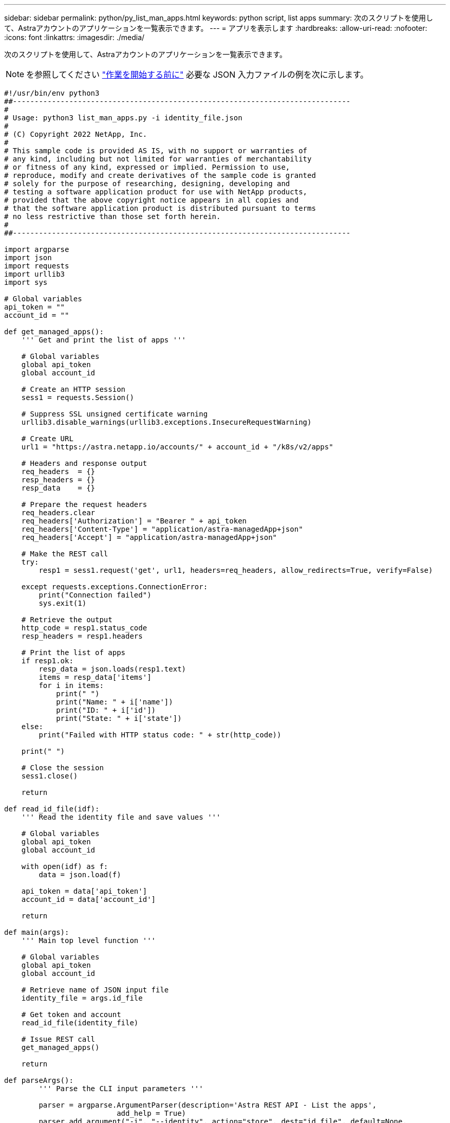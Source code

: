 ---
sidebar: sidebar 
permalink: python/py_list_man_apps.html 
keywords: python script, list apps 
summary: 次のスクリプトを使用して、Astraアカウントのアプリケーションを一覧表示できます。 
---
= アプリを表示します
:hardbreaks:
:allow-uri-read: 
:nofooter: 
:icons: font
:linkattrs: 
:imagesdir: ./media/


[role="lead"]
次のスクリプトを使用して、Astraアカウントのアプリケーションを一覧表示できます。


NOTE: を参照してください link:../python/python_before.html["作業を開始する前に"] 必要な JSON 入力ファイルの例を次に示します。

[source, python]
----
#!/usr/bin/env python3
##------------------------------------------------------------------------------
#
# Usage: python3 list_man_apps.py -i identity_file.json
#
# (C) Copyright 2022 NetApp, Inc.
#
# This sample code is provided AS IS, with no support or warranties of
# any kind, including but not limited for warranties of merchantability
# or fitness of any kind, expressed or implied. Permission to use,
# reproduce, modify and create derivatives of the sample code is granted
# solely for the purpose of researching, designing, developing and
# testing a software application product for use with NetApp products,
# provided that the above copyright notice appears in all copies and
# that the software application product is distributed pursuant to terms
# no less restrictive than those set forth herein.
#
##------------------------------------------------------------------------------

import argparse
import json
import requests
import urllib3
import sys

# Global variables
api_token = ""
account_id = ""

def get_managed_apps():
    ''' Get and print the list of apps '''

    # Global variables
    global api_token
    global account_id

    # Create an HTTP session
    sess1 = requests.Session()

    # Suppress SSL unsigned certificate warning
    urllib3.disable_warnings(urllib3.exceptions.InsecureRequestWarning)

    # Create URL
    url1 = "https://astra.netapp.io/accounts/" + account_id + "/k8s/v2/apps"

    # Headers and response output
    req_headers  = {}
    resp_headers = {}
    resp_data    = {}

    # Prepare the request headers
    req_headers.clear
    req_headers['Authorization'] = "Bearer " + api_token
    req_headers['Content-Type'] = "application/astra-managedApp+json"
    req_headers['Accept'] = "application/astra-managedApp+json"

    # Make the REST call
    try:
        resp1 = sess1.request('get', url1, headers=req_headers, allow_redirects=True, verify=False)

    except requests.exceptions.ConnectionError:
        print("Connection failed")
        sys.exit(1)

    # Retrieve the output
    http_code = resp1.status_code
    resp_headers = resp1.headers

    # Print the list of apps
    if resp1.ok:
        resp_data = json.loads(resp1.text)
        items = resp_data['items']
        for i in items:
            print(" ")
            print("Name: " + i['name'])
            print("ID: " + i['id'])
            print("State: " + i['state'])
    else:
        print("Failed with HTTP status code: " + str(http_code))

    print(" ")

    # Close the session
    sess1.close()

    return

def read_id_file(idf):
    ''' Read the identity file and save values '''

    # Global variables
    global api_token
    global account_id

    with open(idf) as f:
        data = json.load(f)

    api_token = data['api_token']
    account_id = data['account_id']

    return

def main(args):
    ''' Main top level function '''

    # Global variables
    global api_token
    global account_id

    # Retrieve name of JSON input file
    identity_file = args.id_file

    # Get token and account
    read_id_file(identity_file)

    # Issue REST call
    get_managed_apps()

    return

def parseArgs():
        ''' Parse the CLI input parameters '''

        parser = argparse.ArgumentParser(description='Astra REST API - List the apps',
                          add_help = True)
        parser.add_argument("-i", "--identity", action="store", dest="id_file", default=None,
                          help='(Req) Name of the identity input file', required=True)

        return parser.parse_args()

if __name__ == '__main__':
    ''' Begin here '''

    # Parse input parameters
    args = parseArgs()

    # Call main function
    main(args)

----